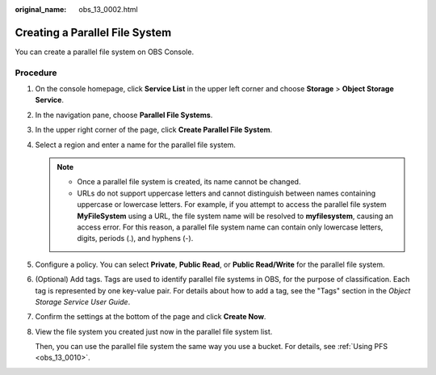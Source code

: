 :original_name: obs_13_0002.html

.. _obs_13_0002:

Creating a Parallel File System
===============================

You can create a parallel file system on OBS Console.

Procedure
---------

#. On the console homepage, click **Service List** in the upper left corner and choose **Storage** > **Object Storage Service**.

#. In the navigation pane, choose **Parallel File Systems**.

#. In the upper right corner of the page, click **Create Parallel File System**.

#. Select a region and enter a name for the parallel file system.

   .. note::

      -  Once a parallel file system is created, its name cannot be changed.
      -  URLs do not support uppercase letters and cannot distinguish between names containing uppercase or lowercase letters. For example, if you attempt to access the parallel file system **MyFileSystem** using a URL, the file system name will be resolved to **myfilesystem**, causing an access error. For this reason, a parallel file system name can contain only lowercase letters, digits, periods (.), and hyphens (-).

#. Configure a policy. You can select **Private**, **Public Read**, or **Public Read/Write** for the parallel file system.

#. (Optional) Add tags. Tags are used to identify parallel file systems in OBS, for the purpose of classification. Each tag is represented by one key-value pair. For details about how to add a tag, see the "Tags" section in the *Object Storage Service User Guide*.

#. Confirm the settings at the bottom of the page and click **Create Now**.

#. View the file system you created just now in the parallel file system list.

   Then, you can use the parallel file system the same way you use a bucket. For details, see :ref:`Using PFS <obs_13_0010>`.

